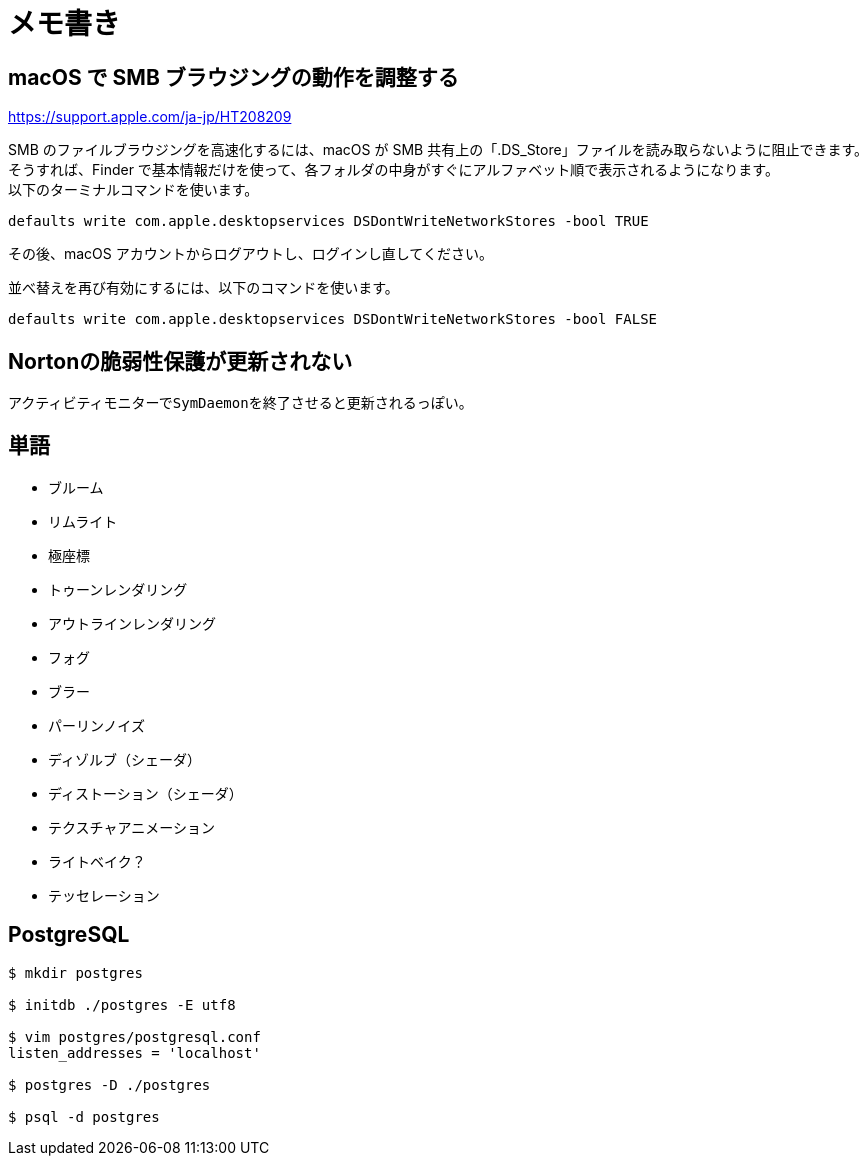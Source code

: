 = メモ書き

== macOS で SMB ブラウジングの動作を調整する

https://support.apple.com/ja-jp/HT208209

SMB のファイルブラウジングを高速化するには、macOS が SMB 共有上の「.DS_Store」ファイルを読み取らないように阻止できます。 +
そうすれば、Finder で基本情報だけを使って、各フォルダの中身がすぐにアルファベット順で表示されるようになります。 +
以下のターミナルコマンドを使います。

`defaults write com.apple.desktopservices DSDontWriteNetworkStores -bool TRUE`

その後、macOS アカウントからログアウトし、ログインし直してください。

並べ替えを再び有効にするには、以下のコマンドを使います。

`defaults write com.apple.desktopservices DSDontWriteNetworkStores -bool FALSE`

== Nortonの脆弱性保護が更新されない

アクティビティモニターで``SymDaemon``を終了させると更新されるっぽい。

== 単語

* ブルーム
* リムライト
* 極座標
* トゥーンレンダリング
* アウトラインレンダリング
* フォグ
* ブラー
* パーリンノイズ
* ディゾルブ（シェーダ）
* ディストーション（シェーダ）
* テクスチャアニメーション
* ライトベイク？
* テッセレーション

== PostgreSQL

[source, sh]
----
$ mkdir postgres

$ initdb ./postgres -E utf8

$ vim postgres/postgresql.conf
listen_addresses = 'localhost'

$ postgres -D ./postgres

$ psql -d postgres
----
